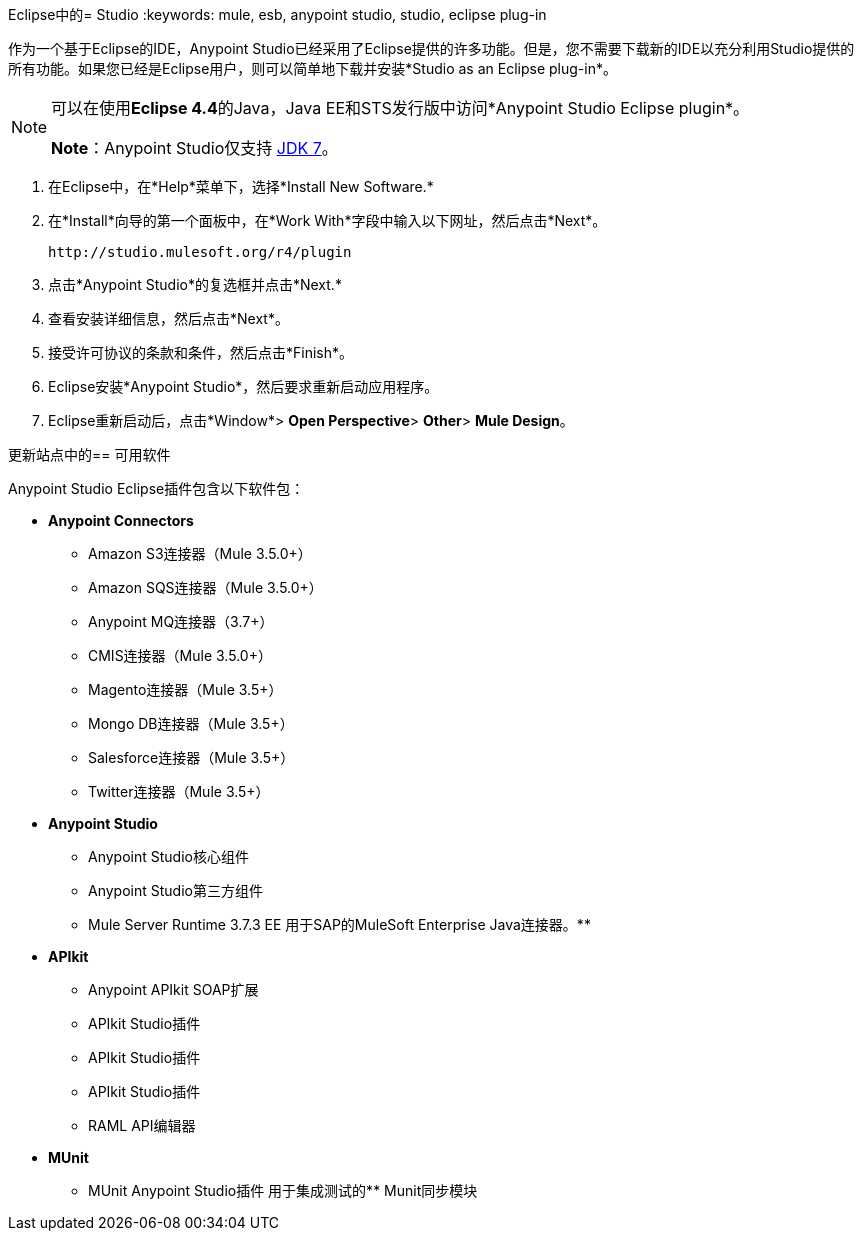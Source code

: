 Eclipse中的=  Studio
:keywords: mule, esb, anypoint studio, studio, eclipse plug-in

作为一个基于Eclipse的IDE，Anypoint Studio已经采用了Eclipse提供的许多功能。但是，您不需要下载新的IDE以充分利用Studio提供的所有功能。如果您已经是Eclipse用户，则可以简单地下载并安装*Studio as an Eclipse plug-in*。

[NOTE]
====
可以在使用**Eclipse 4.4**的Java，Java EE和STS发行版中访问*Anypoint Studio Eclipse plugin*。

*Note*：Anypoint Studio仅支持 link:http://www.oracle.com/technetwork/java/javase/downloads/java-archive-downloads-javase7-521261.html[JDK 7]。
====

. 在Eclipse中，在*Help*菜单下，选择*Install New Software.*
. 在*Install*向导的第一个面板中，在*Work With*字段中输入以下网址，然后点击*Next*。
+
`+http://studio.mulesoft.org/r4/plugin+`
+
. 点击*Anypoint Studio*的复选框并点击*Next.*
. 查看安装详细信息，然后点击*Next*。
. 接受许可协议的条款和条件，然后点击*Finish*。
.  Eclipse安装*Anypoint Studio*，然后要求重新启动应用程序。
.  Eclipse重新启动后，点击*Window*> *Open Perspective*> *Other*> *Mule Design*。 +


更新站点中的== 可用软件

Anypoint Studio Eclipse插件包含以下软件包：

*  *Anypoint Connectors*
**  Amazon S3连接器（Mule 3.5.0+）
**  Amazon SQS连接器（Mule 3.5.0+）
**  Anypoint MQ连接器（3.7+）
**  CMIS连接器（Mule 3.5.0+）
**  Magento连接器（Mule 3.5+）
**  Mongo DB连接器（Mule 3.5+）
**  Salesforce连接器（Mule 3.5+）
**  Twitter连接器（Mule 3.5+）
*  *Anypoint Studio*
**  Anypoint Studio核心组件
**  Anypoint Studio第三方组件
**  Mule Server Runtime 3.7.3 EE
用于SAP的MuleSoft Enterprise Java连接器。** 
*  *APIkit*
**  Anypoint APIkit SOAP扩展
**  APIkit Studio插件
**  APIkit Studio插件
**  APIkit Studio插件
**  RAML API编辑器
*  *MUnit*
**  MUnit Anypoint Studio插件
用于集成测试的**  Munit同步模块
